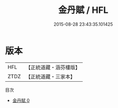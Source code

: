 #+TITLE: 金丹賦 / HFL

#+DATE: 2015-08-28 23:43:35.101425
* 版本
 |       HFL|【正統道藏・涵芬樓版】|
 |      ZTDZ|【正統道藏・三家本】|
目次
 - [[file:KR5a0262_000.txt][金丹賦 0]]
